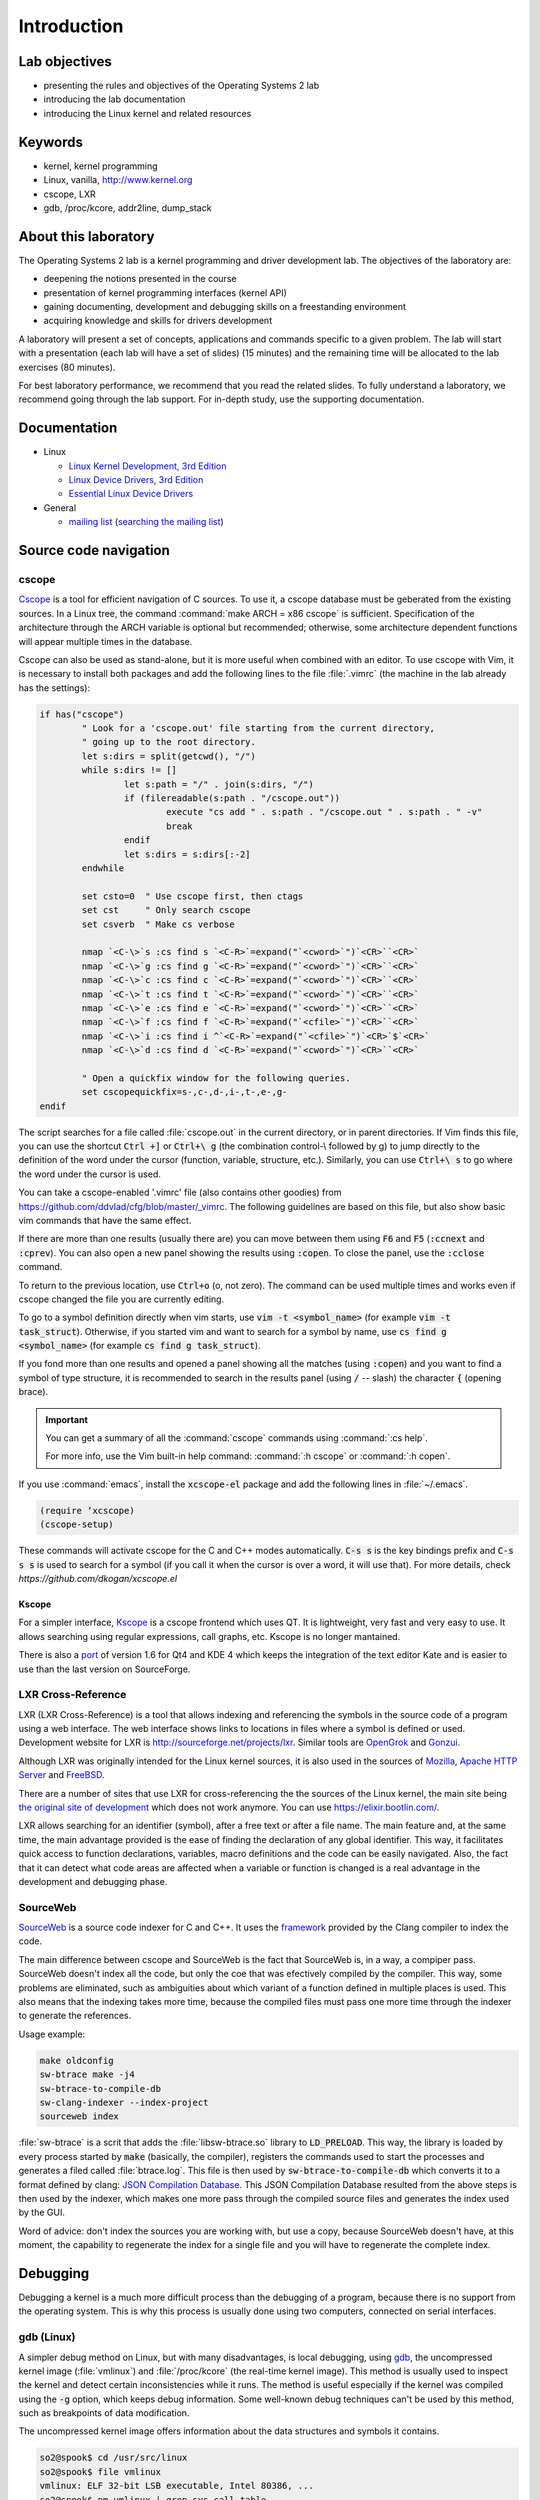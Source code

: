 ============
Introduction
============

Lab objectives
==============

* presenting the rules and objectives of the Operating Systems 2 lab
* introducing the lab documentation
* introducing the Linux kernel and related resources

Keywords
========

*  kernel, kernel programming
*  Linux, vanilla, http://www.kernel.org
*  cscope, LXR
*  gdb, /proc/kcore, addr2line, dump\_stack

About this laboratory
=====================

The Operating Systems 2 lab is a kernel programming and driver development lab. 
The objectives of the laboratory are:

* deepening the notions presented in the course
* presentation of kernel programming interfaces (kernel API)
* gaining documenting, development and debugging skills on a freestanding 
  environment
* acquiring knowledge and skills for drivers development

A laboratory will present a set of concepts, applications and commands
specific to a given problem. The lab will start with a presentation
(each lab will have a set of slides) (15 minutes) and the remaining
time will be allocated to the lab exercises (80 minutes).

For best laboratory performance, we recommend that you read the related slides. 
To fully understand a laboratory, we recommend going through the lab support. For
in-depth study, use the supporting documentation.

Documentation
=============

-  Linux

   -  `Linux Kernel Development, 3rd
      Edition <http://www.amazon.com/Linux-Kernel-Development-Robert-Love/dp/0672329468/>`__
   -  `Linux Device Drivers, 3rd
      Edition <http://free-electrons.com/doc/books/ldd3.pdf>`__
   -  `Essential Linux Device
      Drivers <http://www.amazon.com/Essential-Device-Drivers-Sreekrishnan-Venkateswaran/dp/0132396556>`__

-  General

   -  `mailing list <http://cursuri.cs.pub.ro/cgi-bin/mailman/listinfo/pso>`__
      (`searching the mailing list <http://blog.gmane.org/gmane.education.region.romania.operating-systems-design>`__)

Source code navigation
======================

cscope
------

`Cscope <http://cscope.sourceforge.net/>`__ is a tool for
efficient navigation of C sources. To use it, a cscope database must 
be geberated from the existing sources. In a Linux tree, the command
:command:`make ARCH = x86 cscope` is sufficient. Specification of the 
architecture through the ARCH variable is optional but recommended; 
otherwise, some architecture dependent functions will appear multiple 
times in the database.

Cscope can also be used as stand-alone, but it is more useful when 
combined with an editor. To use cscope with Vim, it is necessary to
install both packages and add the following lines to the file
:file:`.vimrc` (the machine in the lab already has the settings):

.. code-block:: vim

    if has("cscope")
            " Look for a 'cscope.out' file starting from the current directory,
            " going up to the root directory.
            let s:dirs = split(getcwd(), "/")
            while s:dirs != []
                    let s:path = "/" . join(s:dirs, "/")
                    if (filereadable(s:path . "/cscope.out"))
                            execute "cs add " . s:path . "/cscope.out " . s:path . " -v"
                            break
                    endif
                    let s:dirs = s:dirs[:-2]
            endwhile

            set csto=0  " Use cscope first, then ctags
            set cst     " Only search cscope
            set csverb  " Make cs verbose

            nmap `<C-\>`s :cs find s `<C-R>`=expand("`<cword>`")`<CR>``<CR>`
            nmap `<C-\>`g :cs find g `<C-R>`=expand("`<cword>`")`<CR>``<CR>`
            nmap `<C-\>`c :cs find c `<C-R>`=expand("`<cword>`")`<CR>``<CR>`
            nmap `<C-\>`t :cs find t `<C-R>`=expand("`<cword>`")`<CR>``<CR>`
            nmap `<C-\>`e :cs find e `<C-R>`=expand("`<cword>`")`<CR>``<CR>`
            nmap `<C-\>`f :cs find f `<C-R>`=expand("`<cfile>`")`<CR>``<CR>`
            nmap `<C-\>`i :cs find i ^`<C-R>`=expand("`<cfile>`")`<CR>`$`<CR>`
            nmap `<C-\>`d :cs find d `<C-R>`=expand("`<cword>`")`<CR>``<CR>`

            " Open a quickfix window for the following queries.
            set cscopequickfix=s-,c-,d-,i-,t-,e-,g-
    endif

The script searches for a file called :file:`cscope.out` in the current directory, or
in parent directories. If Vim finds this file, you can use the shortcut :code:`Ctrl +]`
or :code:`Ctrl+\ g` (the combination control-\\ followed by g) to jump directly to 
the definition of the word under the cursor (function, variable, structure, etc.). 
Similarly, you can use :code:`Ctrl+\ s` to go where the word under the cursor is used.

You can take a cscope-enabled '.vimrc' file (also contains other goodies) from
https://github.com/ddvlad/cfg/blob/master/\_vimrc.
The following guidelines are based on this file, but also show basic vim commands 
that have the same effect.

If there are more than one results (usually there are) you can move between them
using :code:`F6` and :code:`F5` (:code:`:ccnext`  and :code:`:cprev`).
You can also open a new panel showing the results using :code:`:copen`. To close
the panel, use the :code:`:cclose` command.

To return to the previous location, use :code:`Ctrl+o` (o, not zero).
The command can be used multiple times and works even if cscope changed the
file you are currently editing.

To go to a symbol definition directly when vim starts, use :code:`vim -t <symbol_name>`
(for example :code:`vim -t task_struct`). Otherwise, if you started vim and want
to search for a symbol by name, use :code:`cs find g <symbol_name>` (for example
:code:`cs find g task_struct`).

If you fond more than one results and opened a panel showing all the matches
(using :code:`:copen`) and you want to find a symbol of type structure,
it is recommended to search in the results panel (using :code:`/` -- slash)
the character :code:`{` (opening brace).

.. important::
    You can get a summary of all the :command:`cscope` commands using :command:`:cs help`.

    For more info, use the Vim built-in help command: :command:`:h cscope` or :command:`:h copen`.

If you use :command:`emacs`, install the :code:`xcscope-el` package and
add the following lines in :file:`~/.emacs`.

.. code-block:: vim

    (require ‘xcscope)
    (cscope-setup)

These commands will activate cscope for the C and C++ modes automatically.
:code:`C-s s` is the key bindings prefix and :code:`C-s s s` is used to
search for a symbol (if you call it when the cursor is over a word,
it will use that). For more details, check `https://github.com/dkogan/xcscope.el`

Kscope
~~~~~~

For a simpler interface, `Kscope <http://sourceforge.net/projects/kscope/>`__ 
is a cscope frontend which uses QT. It is lightweight, very fast and very
easy to use. It allows searching using regular expressions, call graphs, etc.
Kscope is no longer mantained.

There is also a `port <https///opendesktop.org/content/show.php/Kscope4?content=156987>`__
of version 1.6 for Qt4 and KDE 4 which keeps the integration of the text
editor Kate and is easier to use than the last version on SourceForge.

LXR Cross-Reference
-------------------

LXR (LXR Cross-Reference) is a tool that allows indexing and
referencing the symbols in the source code of a program using
a web interface. The web interface shows links to
locations in files where a symbol is defined or used. Development website
for LXR is http://sourceforge.net/projects/lxr. Similar tools
are `OpenGrok <http://www.opensolaris.org/os/project/opengrok/>`__ and
`Gonzui <http://en.wikipedia.org/wiki/Gonzui>`__.

Although LXR was originally intended for the Linux kernel sources, it is
also used in the sources of `Mozilla <http://lxr.mozilla.org/>`__, 
`Apache HTTP Server <http://apache.wirebrain.de/lxr/>`__ and
`FreeBSD <http://lxr.linux.no/freebsd/source>`__.

There are a number of sites that use LXR for cross-referencing the
the sources of the Linux kernel, the main site being `the original site of
development <http://lxr.linux.no/linux/>`__ which does not work anymore. You can
use `https://elixir.bootlin.com/ <https://elixir.bootlin.com/>`__.

LXR allows searching for an identifier (symbol), after a free text
or after a file name. The main feature and, at the same
time, the main advantage provided is the ease of finding the declaration
of any global identifier. This way, it facilitates quick access to function 
declarations, variables, macro definitions and the code can be easily 
navigated. Also, the fact that it can detect what code areas are affected 
when a variable or function is changed is a real advantage in the development 
and debugging phase.

SourceWeb
---------

`SourceWeb <http://rprichard.github.io/sourceweb/>`__ is a source code indexer
for C and C++. It uses the 
`framework <http://clang.llvm.org/docs/IntroductionToTheClangAST.html>`__
provided by the Clang compiler to index the code.

The main difference between cscope and SourceWeb is the fact that SourceWeb
is, in a way, a compiper pass. SourceWeb doesn't index all the code, but
only the coe that was efectively compiled by the compiler. This way, some
problems are eliminated, such as ambiguities about which variant of a function
defined in multiple places is used. This also means that the indexing takes
more time, because the compiled files must pass one more time through
the indexer to generate the references.

Usage example:

.. code-block:: bash

    make oldconfig
    sw-btrace make -j4
    sw-btrace-to-compile-db
    sw-clang-indexer --index-project
    sourceweb index

:file:`sw-btrace` is a scrit that adds the :file:`libsw-btrace.so`
library to :code:`LD_PRELOAD`. This way, the library is loaded by
every process started by :code:`make` (basically, the compiler),
registers the commands used to start the processes and generates
a filed called :file:`btrace.log`. This file is then used by 
:code:`sw-btrace-to-compile-db` which converts it to a format defined
by clang: `JSON Compilation Database <http://clang.llvm.org/docs/JSONCompilationDatabase.html>`__.
This JSON Compilation Database resulted from the above steps is then
used by the indexer, which makes one more pass through the compiled
source files and generates the index used by the GUI.

Word of advice: don't index the sources you are working with, but use
a copy, because SourceWeb doesn't have, at this moment, the capability
to regenerate the index for a single file and you will have to regenerate
the complete index.

Debugging
=========

Debugging a kernel is a much more difficult process than the debugging
of a program, because there is no support from the operating system.
This is why this process is usually done using two computers, connected
on serial interfaces.

gdb (Linux)
-----------

A simpler debug method on Linux, but with many disadvantages,
is local debugging, using `gdb <http://www.gnu.org/software/gdb/>`__,
the uncompressed kernel image (:file:`vmlinux`) and :file:`/proc/kcore`
(the real-time kernel image). This method is usually used to inspect
the kernel and detect certain inconsistencies while it runs. The
method is useful especially if the kernel was compiled using the
:code:`-g` option, which keeps debug information. Some well-known 
debug techniques can't be used by this method, such as breakpoints
of data modification.

The uncompressed kernel image offers information about the data structures
and symbols it contains.

.. code-block:: bash

    so2@spook$ cd /usr/src/linux
    so2@spook$ file vmlinux
    vmlinux: ELF 32-bit LSB executable, Intel 80386, ...
    so2@spook$ nm vmlinux | grep sys_call_table
    c02e535c R sys_call_table
    so2@spook$ cat System.map | grep sys_call_table
    c02e535c R sys_call_table

The :command:`nm` utility is used to show the symbols in an object or
executable file. In our case, :file:`vmlinux` is an ELF file. Alternately,
we can use the file :file:`System.map` to view information about the
symbols in kernel.

Then we use :command:`gdb` to inspect the symbols using the uncompressed
kernel image. A simple :command:`gdb` session is the following:

.. code-block:: bash

    so2@spook$ cd /usr/src/linux
    so2@spook$ gdb --quiet vmlinux
    Using host libthread_db library "/lib/tls/libthread_db.so.1".
    (gdb) x/x 0xc02e535c
    0xc02e535c `<sys_call_table>`:    0xc011bc58
    (gdb) x/16 0xc02e535c
    0xc02e535c `<sys_call_table>`:    0xc011bc58      0xc011482a      0xc01013d3     0xc014363d
    0xc02e536c `<sys_call_table+16>`: 0xc014369f      0xc0142d4e      0xc0142de5     0xc011548b
    0xc02e537c `<sys_call_table+32>`: 0xc0142d7d      0xc01507a1      0xc015042c     0xc0101431
    0xc02e538c `<sys_call_table+48>`: 0xc014249e      0xc0115c6c      0xc014fee7     0xc0142725
    (gdb) x/x sys_call_table
    0xc011bc58 `<sys_restart_syscall>`:       0xffe000ba
    (gdb) x/x &sys_call_table
    0xc02e535c `<sys_call_table>`:    0xc011bc58
    (gdb) x/16 &sys_call_table
    0xc02e535c `<sys_call_table>`:    0xc011bc58      0xc011482a      0xc01013d3     0xc014363d
    0xc02e536c `<sys_call_table+16>`: 0xc014369f      0xc0142d4e      0xc0142de5     0xc011548b
    0xc02e537c `<sys_call_table+32>`: 0xc0142d7d      0xc01507a1      0xc015042c     0xc0101431
    0xc02e538c `<sys_call_table+48>`: 0xc014249e      0xc0115c6c      0xc014fee7     0xc0142725
    (gdb) x/x sys_fork
    0xc01013d3 `<sys_fork>`:  0x3824548b
    (gdb) disass sys_fork
    Dump of assembler code for function sys_fork:
    0xc01013d3 `<sys_fork+0>`:        mov    0x38(%esp),%edx
    0xc01013d7 `<sys_fork+4>`:        mov    $0x11,%eax
    0xc01013dc `<sys_fork+9>`:        push   $0x0
    0xc01013de `<sys_fork+11>`:       push   $0x0
    0xc01013e0 `<sys_fork+13>`:       push   $0x0
    0xc01013e2 `<sys_fork+15>`:       lea    0x10(%esp),%ecx
    0xc01013e6 `<sys_fork+19>`:       call   0xc0111aab `<do_fork>`
    0xc01013eb `<sys_fork+24>`:       add    $0xc,%esp
    0xc01013ee `<sys_fork+27>`:       ret
    End of assembler dump.

It can be noticed that the uncompressed kernel image was used as an argument
for :command:`gdb`. The image can be found in the root of the kernel sources
after compilation.

A few commands used for debugging using :command:`gdb` are:

- :command:`x` (examine) -- used to show the contents of the memory area
  whose address is specified as an argument to the command (this address
  can be the value of a physical address, a symbol or the address of a
  symbol). It can take as arguments (preceded by :code:`/`): the format
  to display the data in (:code:`x` for hexadecimal, :code:`d` for
  decimal, etc), how many memory units to display and the size of a
  memory unit.

- :command:`disassemble` - Used to disassemble a function.

- :command:`p` (print) - Used to evaluate and show the value of an
  expression. The format to show the data in can be specified as
  an argument (:code:`/x` for hexadecimal, :code:`/d` for decimal, etc.).

The analysis of the kernel image is a method of static analysis. If we
want to perform dynamic analysis (analyzing how the kernel runs, not
only its static image) we can use :file:`/proc/kcore`; this is a dynamic
image (in memory) of the kernel.

.. code-block:: bash

    so2@spook$ gdb /usr/src/linux/vmlinux /proc/kcore
    Core was generated by `root=/dev/hda3 ro'.
    #0  0x00000000 in ?? ()
    (gdb) p sys_call_table
    $1 = -1072579496
    (gdb) p /x sys_call_table
    $2 = 0xc011bc58
    (gdb) p /x &sys_call_table
    $3 = 0xc02e535c
    (gdb) x/16 &sys_call_table
    0xc02e535c `<sys_call_table>`:    0xc011bc58      0xc011482a      0xc01013d3     0xc014363d
    0xc02e536c `<sys_call_table+16>`: 0xc014369f      0xc0142d4e      0xc0142de5     0xc011548b
    0xc02e537c `<sys_call_table+32>`: 0xc0142d7d      0xc01507a1      0xc015042c     0xc0101431
    0xc02e538c `<sys_call_table+48>`: 0xc014249e      0xc0115c6c      0xc014fee7     0xc0142725

Using the dynamic image of the kernel is useful for detecting `rootkits <http://en.wikipedia.org/wiki/Rootkit>`__.

- `Linux Device Drivers 3rd Edition - Debuggers and Related Tools <http://linuxdriver.co.il/ldd3/linuxdrive3-CHP-4-SECT-6.html>`__
- `Detecting Rootkits and Kernel-level Compromises in Linux <http://www.securityfocus.com/infocus/1811>`__
- `User-Mode Linux <http://user-mode-linux.sf.net/>`__

Getting a stack trace
---------------------

Somethimes, you will want information about the trace the execution
reaches a certain point. You can determine this information using 
:command:`cscope` or LXR, but some function are called from many
execution paths, which makes this method difficult.

In these situations, it is useful to get a stack trace, which can be
simply done using the function :code:`dump_stack()`.

Documentation
=============

Kernel development is a difficult process, compared to user space
programming. The API is different and the complexity of the subsystems
in kernel requires additional preparation. The associated documentation
is heterogeneous, sometimes requiring the inspection of multiple sources
to have a more complete understanding of a certain aspect.

The main advantages of the Linux kernel are the access to sources and
the open development system. Because of this, the Internet offers a
larger number of documentation for kernel.

A few links related to the Linux kernel are shown bellow:

- `KernelNewbies <http://kernelnewbies.org>`__
- `KernelNewbies - Kernel Hacking <http://kernelnewbies.org/KernelHacking>`__
- `Kernel Analysis - HOWTO <http://www.tldp.org/HOWTO/KernelAnalysis-HOWTO.html>`__
- `Linux Kernel Programming <http://web.archive.org/web/20090228191439/http://www.linuxhq.com/lkprogram.html>`__
- `Linux kernel - Wikibooks <http://en.wikibooks.org/wiki/Linux_kernel>`__

The links are not comprehensive. Using  `The Internet <http://www.google.com>`__ and
`surselor <http://lxr.free-electrons.com/>`__ is essential.

Exercices
=========

Remarks
-------

.. note::

  -  Usually, the steps used to develop a kernel module are the
     following:
  
     -  editing the module source code (on the physical machine);
     -  module compilation (on the physical machine)
     -  generation of the minimal image for the virtual machine.
        This image contains the kernel, your module, busybox and
        eventually test programs.
     -  starting the virtual machine using qemu.
     -  running the tests in the virtual machine.
  
  -  When using cscope, use :file:`~/src/linux`.
     If there is no :file:`cscope.out` file, you can generate it using
     the command :command:`make ARCH=x86 cscope`.

  -  You cand find more details about the virtual machine at 
     :ref:`vm_link`.

.. important::
    Before solving an exercice, **carefully** read all its bullets.

1. Booting the virtual machine
------------------------------

A summary of the virtual machine infrastructure:

-  :file:`~/src/linux` - Linux kernel sources, needed to
   compile modules. The directory contains the file :file:`cscope.out`,
   used for navigation in the source tree.

-  :file:`~/src/linux/tools/labs/qemu`- scripts and auxiliary
   files used to generate and run the qemu VM.

To start the VM, run :command:`QEMU_DISPLAY=sdl make boot` in the directory :file:`~/src/linux/tools/labs`:

.. code-block:: shell

    student@eg106:~$ cd ~/src/linux/tools/labs
    student@eg106:~/src/linux/tools/labs$ QEMU_DISPLAY=sdl make boot

.. note::
    To access the virtual machine, at the login prompt, enter the 
    username :code:`root`; there is no need to enter a password.
    The virtual machine will start with the permissions of the
    root account.

2. Adăugarea și utilizarea unui disc virtual
--------------------------------------------

.. note:: 
    If you don't have the file :file:`mydisk.img`, you can download
    it from the address http://elf.cs.pub.ro/so2/res/laboratoare/mydisk.img.

In the directory :file:`~/src/linux/tools/labs/qemu` you have a new virtual
machine disk, in the file :file:`mydisk.img`. We want to add the disk
to the virtual machine and used while it is running.

Editați fișierul ''Makefile'' pentru a adăuga, la target-ul ''run'',
parametrul ''-drive file=mydisk.img,format=raw''. Rulați ''make'' pentru
a boota mașina virtuală.

În cadrul mașinii virtuale configurați accesul la disc.

``<note tip>`` Nu trebuie să creați manual intrarea aferentă noului disc
în ''/dev'' pentru că mașina virtuală folosește devtmpfs. ``</note>``

Creați directorul ''/test'' și încercați să montați noul
disc:\ ``<code>`` mkdir /test mount /dev/sda /test ``</code>``

Motivul pentru care nu putem monta discul este pentru că nu avem suport
în kernel pentru sistemul de fișiere cu care este formatat discul
''mydisk.img''. Va trebui să identificați sistemul de fișiere aferent
discului ''mydisk.img'' și să compilați suport în kernel pentru acel
sistem de fișiere.

Închideți mașina virtuală (închideți fereastra qemu, nu e nevoie să
folosiți altă comandă). Folosiți comanda ''file'' pe mașina fizică
pentru a afla cu ce sistem de fișiere este formatat fișierul
''mydisk.img''. Veți identifica sistemul de fișiere ''btrfs''.

Va trebui să activați suportul de ''btrfs'' în kernel și să îl
recompilați.

``<note warning>`` Dacă în momentul executării comenzii ''make
menuconfig'' vă apare eroare, este probabil că nu aveți instalat
pachetul ''libncurses5-dev''. Instalați-l folosind comanda

::

    sudo apt-get install libncurses5-dev

``</note>``

``<note tip>`` Intrați în subdirectorul ''linux-4.9.11/''. Executați
''make menuconfig'' și intrați în secțiunea *File systems*. Activați
opțiunea *Btrfs file system support*. Va trebui să folosiți opțiune de
tip ''builtin'' (**nu** modul) adică trebuie să apară ``<*>`` în dreptul
opțiunii (**nu** ``<M>``).

Salvați configurația realizată. Folosiți fișierul de configurare
implicit ''.config''.

În subdirectorul cu sursele nucleului (''linux-4.9.11/'') recompilați
folosind comanda

::

    make

Pentru a aștepta mai puțin, puteți utiliza opțiunea ''-j'' pentru a
folosi mai multe job-uri în paralel. În general se recomandă un număr de
procese cu 1 mai mare decât numărul procesoarelor:

::

    make -j5

``</note>``

După ce se încheie recompilarea, **reporniți** mașina virtuală QEMU:
adică lansați comanda ''make'' în subdirectorul ''qemu-so2/''. Nu este
nevoie să copiați nimic, pentru că fișierul ''bzImage'' este symlink
către imaginea kernel-ului pe care tocmai l-ați recompilat.

În cadrul mașinii virtuale QEMU repetați operațiunile de ''mkdir'' și
''mount''. Având suport pentru sistemul de fișiere btrfs, acum mount se
va termina cu succes.

``<note>`` În elaborarea temelor nu este necesar să recompilați
kernel-ul, veți folosi doar module. Totuși, este important să fiți
familiari cu configurarea și recompilarea unui kernel.

Dacă totuși aveți de gând să recompilați kernel-ul, faceți un back-up
fișierului ''bzImage'' (urmați link-ul din ''qemu-so2'' pentru calea
completă). Astfel veți putea reveni la setup-ul inițial pentru a avea un
mediu identic cu vmchecker. ``</note>``

3. GDB și qemu
--------------

Putem investiga în timp real și depana mașina virtuală QEMU.

Pentru aceasta pornim, în primă fază, mașina virtuală QEMU. Apoi, ne
putem conecta cu ''gdb'' la un mașina vituală QEMU **aflată în rulare**,
folosind comanda

::

    :::bash
    make gdb

Am folosit comanda ''qemu'' cu parametrul ''-s'', ceea ce înseamnă că
ascultă pe portul 1234 de la GDB. Putem face debugging folosind un
*target remote* pentru GDB. Makefile-ul existent are grijă de detalii.

Când atașați un debugger unui proces, procesul este suspendat. Puteți
pune breakpoints și inspecta starea curentă a procesului.

Atașați-vă la mașina virtuală ''qemu'' (folosind comanda ''make gdb'')
și puneți un breakpoint în funcția ''sys\_access'' folosind în consola
GDB comanda

::

    break sys_access

În acest moment mașina virtuală este suspendată. Pentru a continua
execuția ei (până la eventualul apel al funcției ''sys\_access'')
folosiți, în consola GDB comanda\ ``<code>`` continue ``</code>``

În acest moment mașina virtuală este activă și are consola utilizabilă.
Pentru a genera un apel de ''sys\_access'', lansați o comandă ''ls''.
Observați că mașina virtuală a fost din nou suspendată de GDB și a
apărut mesajul aferent de apel al ''sys\_access'' în cadrul GDB.

Urmăriți execuția codului, folosind ''step instruction'', ''continue''
sau ''next instruction''. Probabil nu o să înțelegeți tot ce se
întâmplă, utilizați comenzi precum ''list'' și ''backtrace'' pentru a
urmări logic execuția.

``<hidden>`` RD: Nu știu dacă ar trebui sau nu să se poată vedea codul
sursă. Pe moment dă eroare că nu se vede. O fi ceva de la symlink-uri,
nu m-am prins. ``</hidden>``

``<note tip>`` La prompt-ul ''gdb'', puteți apăsa ''ENTER'' (fără
altceva) pentru a rula ultima comandă încă o dată. ``</note>``

4. GDB spelunking
-----------------

Folosiți ''GDB'' pentru a afișa codul sursă al funcției care creează
thread-uri de kernel (''kernel\_thread'').

``<note tip>`` Puteți folosi GDB pentru analiza statică a imaginii de
kernel folosind, în directorul cu sursele kernel-ului, o comandă de
forma

::

    gdb vmlinux

Parcurgeți secțiunea `gdb (Linux) <#gdb%20(Linux)>`__ din laborator.
``</note>``

Folosiți ''GDB'' pentru a afla adresa variabilei ''jiffies'' în memorie
și conținutul acesteia. Variabila ''jiffies'' reține numărul de tick-uri
(bătăi de ceas) de la pornirea sistemului,.

``<note tip>`` Pentru a urmări valoarea variabilei ''jiffies'' folosiți
analiza dinamică în GDB folosind comanda

::

    make gdb
    `</code>` la fel ca la [[#gdb_si_qemu|exercițiul anterior]].

    Parcurgeți secțiunea [[#gdb (Linux)|gdb (Linux)]] din laborator.
    `</note>`

    `<note tip>`
    Variabila ''jiffies'' este pe 64 de biți. Puteți observa că adresa sa este identică cu cea a variabilei ''jiffies_64''.

    Ca să explorați conținutul unei variabile pe 64 de biți, folosiți, în GDB, construcția
    `<code>`
    x/gx &jiffies

Dacă doreați să afișați conținutul variabilei pe 32 de biți, ați folosi,
în GDB, construcția

::

    x/wx &jiffies

``</note>`` ### 5. cscope spelunking

Folosiți LXR sau cscope în directorul ''/usr/src/linux-so2/'' pentru a
determina locul de definire al unor structuri sau funcții.

Fișierele index cscope sunt deja generate. Folosiți direct Vim și
comenzile aferente pentru parcurgerea codului sursă. De exemplu,
folosiți comanda

::

    vim

pentru a deschide editorul Vim. Apoi, în cadrul editorului, folosiți
comenzi precum '':cs find g task\_struct''.

Determinați fișierul în care sunt definite următoarele tipuri de date:

-  ''struct task\_struct''

-  ''struct semaphore''

-  ''struct list\_head''

-  ''spinlock\_t''

-  ''struct file\_system\_type''

``<note tip>`` Pentru o structură se caută doar numele ei. Spre exemplu,
în cazul ''struct task\_struct'' se caută șirul ''task\_struct''.

De obicei veți obține mai multe match-uri caz în care: 1. Listați toate
match-urile folosind, în Vim, comanda '':copen''. Vă apare o fereastră
secundară cu toate match-urile. 2. Căutați match-ul potrivit (în care
este definită structura) căutând după acoladă deschisă (''{''), un
caracter sigur pe linia de definire a structurii. Pentru căutarea
acoladei deschise folosiți, în Vim, construcția ''/{''. 3. Pe linia
aferentă apăsați ''Enter'' ca să vă ajungă editorul în codul sursă unde
e definită varibila. 4. Închideți fereastra secundară folosind coamanda
'':cclose''. ``</note>``

Determinați fișierul în care sunt declarate următoarele variabile
globale la nivelul nucleului:

-  ''sys\_call\_table''

-  ''file\_systems''

-  ''current''

-  ''chrdevs''

``<note tip>`` Pentru aceasta folosiți în Vim o comandă de forma '':cs f
g ``<symbol>`` (unde construcția ``<symbol>`` reprezintă numele
simbolului căutat). ``</note>``

Determinați fișierul în care sunt declarate următoarele funcții:

-  ''copy\_from\_user''

-  ''vmalloc''

-  ''schedule\_timeout''

-  ''add\_timer''

``<note tip>`` Pentru aceasta folosiți în Vim o comandă de forma '':cs f
g ``<symbol>`` (unde construcția ``<symbol>`` reprezintă numele
simbolului căutat). ``</note>``

Parcurgeți secvența de structuri: 1. ''struct task\_struct'' 2. ''struct
mm\_struct'' 3. ''struct vm\_area\_struct'' 4. ''struct
vm\_operations\_struct'' Adică parcurgeți din aproape în aproape
structurile: accesați o structură și apoi găsiți câmpuri cu tipul de
date al următoarei structuri, accesați-o pe aceasta etc. Rețineți în ce
fișiere sunt definite; o să vă fie utile la alte laboratoare.

``<note tip>`` Pentru a căuta un simbol în Vim (cu suport ''cscope'')
atunci când sunteți plasați cu cursorul pe acesta, folosiți construcția
''Ctrl+]''.

Pentru a reveni în match-ul anterior (înante de căutare/salt) folosiți
construcția ''Ctrl+o''. Pentru a avansa în căutare (pentru a reveni la
match-urile de dinainte de ''Ctrl+o'') folosiți construcția ''Ctrl+i''.
``</note>``

La fel ca mai sus, parcurgeți secvența de apeluri de funcții: 1.
''bio\_alloc'' 2. ''bio\_alloc\_bioset'' 3. ''bvec\_alloc'' 4.
''kmem\_cache\_alloc'' 5. ''slab\_alloc''

``<note tip>`` Citiți secțiunile `cscope <#cscope>`__ sau `LXR
Cross-Reference <#LXR%20Cross-Reference>`__ din laborator. ``</note>``
### Soluții

/\*

-  `Soluții exerciții laborator
   1 <http://elf.cs.pub.ro/so2/res/laboratoare/lab01-sol.zip>`__ \*/
